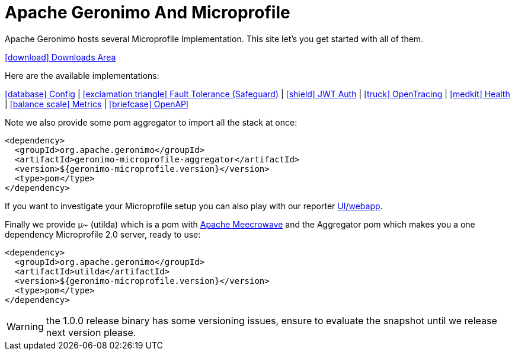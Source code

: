 = Apache Geronimo And Microprofile
:jbake-date: 2018-07-24
:icons: font

Apache Geronimo hosts several Microprofile Implementation.
This site let's you get started with all of them.

link:downloads.html[icon:download[] Downloads Area]

Here are the available implementations:

link:config.html[icon:database[] Config] |
link:fault-tolerance.html[icon:exclamation-triangle[] Fault Tolerance (Safeguard)] |
link:jwt-auth.html[icon:shield[] JWT Auth] |
link:opentracing.html[icon:truck[] OpenTracing] |
link:health.html[icon:medkit[] Health] |
link:metrics.html[icon:balance-scale[] Metrics] |
link:openapi.html[icon:briefcase[] OpenAPI]

Note we also provide some pom aggregator to import all the stack at once:

[source,xml]
----
<dependency>
  <groupId>org.apache.geronimo</groupId>
  <artifactId>geronimo-microprofile-aggregator</artifactId>
  <version>${geronimo-microprofile.version}</version>
  <type>pom</type>
</dependency>
----

If you want to investigate your Microprofile setup you can also play with our reporter link:reporter.html[UI/webapp].

Finally we provide μ~ (utilda) which is a pom with link:http://openwebbeans.apache.org/meecrowave/[Apache Meecrowave] and the Aggregator pom which makes
you a one dependency Microprofile 2.0 server, ready to use:

[source,xml]
----
<dependency>
  <groupId>org.apache.geronimo</groupId>
  <artifactId>utilda</artifactId>
  <version>${geronimo-microprofile.version}</version>
  <type>pom</type>
</dependency>
----

WARNING: the 1.0.0 release binary has some versioning issues, ensure to evaluate the snapshot until we release next version please.
